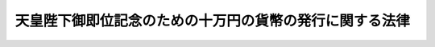 .. _H02HO029:

========================================================
天皇陛下御即位記念のための十万円の貨幣の発行に関する法律
========================================================

.. raw:: html
    
    
    <b>天皇陛下御即位記念のための十万円の貨幣の発行に関する法律<br>
    （平成二年六月十三日法律第二十九号）</b><br><br><p>
    </p><div class="item"><b><a name="1000000000000000000000000000000000000000000000000100000000000000000000000000000">第一条</a>
    </b>
    <a name="1000000000000000000000000000000000000000000000000100000000001000000000000000000"></a>
    　政府は、天皇陛下御即位を記念するため、<a href="/cgi-bin/idxrefer.cgi?H_FILE=%8f%ba%98%5a%93%f1%96%40%8e%6c%93%f1&amp;REF_NAME=%92%ca%89%dd%82%cc%92%50%88%ca%8b%79%82%d1%89%dd%95%bc%82%cc%94%ad%8d%73%93%99%82%c9%8a%d6%82%b7%82%e9%96%40%97%a5&amp;ANCHOR_F=&amp;ANCHOR_T=" target="inyo">通貨の単位及び貨幣の発行等に関する法律</a>
    （昭和六十二年法律第四十二号）<a href="/cgi-bin/idxrefer.cgi?H_FILE=%8f%ba%98%5a%93%f1%96%40%8e%6c%93%f1&amp;REF_NAME=%91%e6%8c%dc%8f%f0%91%e6%93%f1%8d%80&amp;ANCHOR_F=1000000000000000000000000000000000000000000000000500000000002000000000000000000&amp;ANCHOR_T=1000000000000000000000000000000000000000000000000500000000002000000000000000000#1000000000000000000000000000000000000000000000000500000000002000000000000000000" target="inyo">第五条第二項</a>
    に規定するもののほか、十万円の貨幣を発行することができる。
    </div>
    
    <p>
    </p><div class="item"><b><a name="1000000000000000000000000000000000000000000000000200000000000000000000000000000">第二条</a>
    </b>
    <a name="1000000000000000000000000000000000000000000000000200000000001000000000000000000"></a>
    　前条の規定により発行する貨幣については、<a href="/cgi-bin/idxrefer.cgi?H_FILE=%8f%ba%98%5a%93%f1%96%40%8e%6c%93%f1&amp;REF_NAME=%92%ca%89%dd%82%cc%92%50%88%ca%8b%79%82%d1%89%dd%95%bc%82%cc%94%ad%8d%73%93%99%82%c9%8a%d6%82%b7%82%e9%96%40%97%a5%91%e6%8e%6c%8f%f0&amp;ANCHOR_F=1000000000000000000000000000000000000000000000000400000000000000000000000000000&amp;ANCHOR_T=1000000000000000000000000000000000000000000000000400000000000000000000000000000#1000000000000000000000000000000000000000000000000400000000000000000000000000000" target="inyo">通貨の単位及び貨幣の発行等に関する法律第四条</a>
    、第五条第三項及び第六条から第十条までの規定を適用する。
    </div>
    
    
    <br><a name="5000000000000000000000000000000000000000000000000000000000000000000000000000000"></a>
    　　　<a name="5000000001000000000000000000000000000000000000000000000000000000000000000000000"><b>附　則</b></a>
    <br><p>
    　この法律は、公布の日から施行する。
    
    
    <br><br></p>